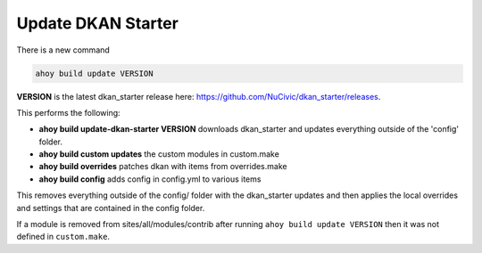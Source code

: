 Update DKAN Starter
-------------------

There is a new command 

.. code-block:: bash
  
  ahoy build update VERSION

**VERSION** is the latest dkan_starter release here: `https://github.com/NuCivic/dkan_starter/releases <https://github.com/NuCivic/dkan_starter/releases>`_.

This performs the following:

* **ahoy build update-dkan-starter VERSION**  downloads dkan_starter and updates everything outside of the 'config' folder.
* **ahoy build custom updates** the custom modules in custom.make
* **ahoy build overrides** patches dkan with items from overrides.make
* **ahoy build config** adds config in config.yml to various items

This removes everything outside of the config/ folder with the dkan_starter updates and then applies the local overrides and settings that are contained in the config folder.

If a module is removed from sites/all/modules/contrib after running ``ahoy build update VERSION`` then it was not defined in ``custom.make``.
